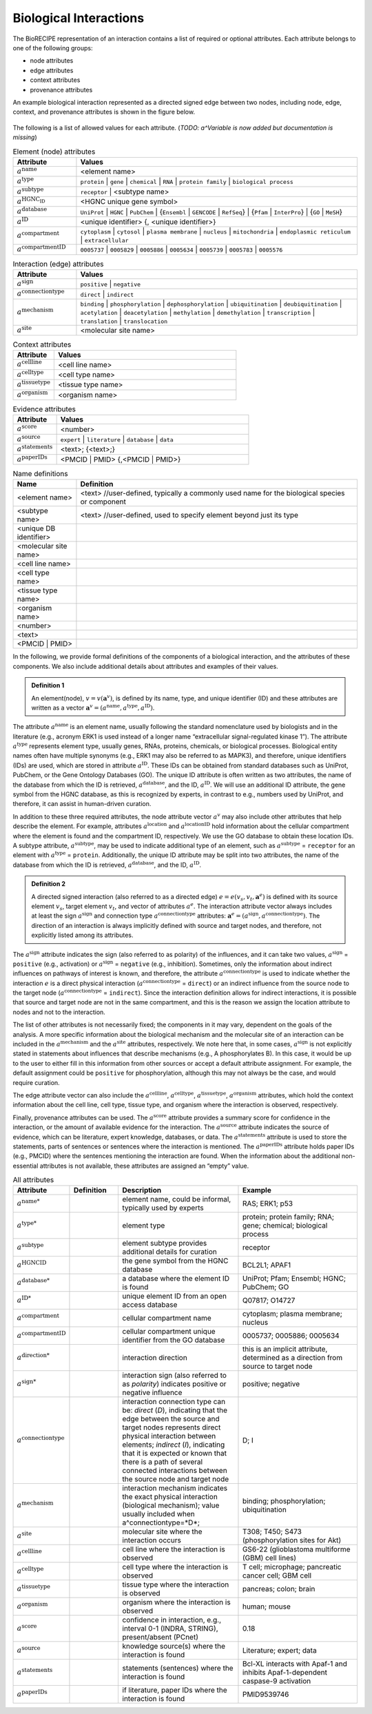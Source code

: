 ######################################
Biological Interactions
######################################

The BioRECIPE representation of an interaction contains a list of required or optional attributes. Each attribute belongs to one of the following groups:

- node attributes
- edge attributes
- context attributes
- provenance attributes

An example biological interaction represented as a directed signed edge between two nodes, including node, edge, context, and provenance attributes is shown in the figure below.

.. figure:: figures/figure_example_bio_interaction.png
    :align: center
    :alt: internal figure




The following is a list of allowed values for each attribute. (*TODO: a^Variable is now added but documentation is missing*)

.. raw:: html

  <details style="font-family:Calibri, sans-serif;">
     <summary style="background-color:#B3D9FF;width:700px">Element Name (<var>a<sup>name</sup></var>) - a name used for model element </summary>
      <table style="border: 1px solid #E3E3E3; border-collapse:collapse; width: 700px">
      <tr>
      <td style="border-bottom: 1px solid #E3E3E3; color:#008080;"> Definition:  </td>
      <td style="border-bottom: 1px solid #E3E3E3; color:#141414;"> Element Name ::= &lt;name&gt;</td>
      </tr>
      <tr>
      <td style="border-bottom: 1px solid #E3E3E3; color:#008080;">Description   </td>
      <td style="border-bottom: 1px solid #E3E3E3; color:#141414;">element name can be informal, typically a name used by experts</td>    
      </tr>
      <tr>
      <td style="border-bottom: 1px solid #E3E3E3; color:#008080;">Example:  </td>
      <td style="border-bottom: 1px solid #E3E3E3; color:#141414;">RAS; ERK1; p53</td>
      </tr>
      </table>
  </details>

.. csv-table:: Element (node) attributes
    :header: Attribute, Values
    :widths: 9, 40

    ":math:`a^{\mathrm{name}}`", <element name>
    ":math:`a^{\mathrm{type}}`", ``protein`` | ``gene`` | ``chemical`` | ``RNA`` | ``protein family`` | ``biological process``
    ":math:`a^{\mathrm{subtype}}`", ``receptor`` | <subtype name>
    ":math:`a^{\mathrm{HGNC_ID}}`", <HGNC unique gene symbol>
    ":math:`a^{\mathrm{database}}`", ``UniProt`` | ``HGNC`` | ``PubChem`` | {``Ensembl`` | ``GENCODE`` | ``RefSeq``} | {``Pfam`` | ``InterPro``} | {``GO`` | ``MeSH``}
    ":math:`a^{\mathrm{ID}}`", "<unique identifier> {, <unique identifier>}"
    ":math:`a^{\mathrm{compartment}}`", ``cytoplasm`` | ``cytosol`` | ``plasma membrane`` | ``nucleus`` | ``mitochondria`` | ``endoplasmic reticulum`` | ``extracellular``
    ":math:`a^{\mathrm{compartmentID}}`", ``0005737`` | ``0005829`` | ``0005886`` | ``0005634`` | ``0005739`` | ``0005783`` | ``0005576``

.. csv-table:: Interaction (edge) attributes
    :header: Attribute, Values
    :widths: 9, 40

    ":math:`a^{\mathrm{sign}}`", ``positive`` | ``negative``
    ":math:`a^{\mathrm{connectiontype}}`",``direct`` | ``indirect``
    ":math:`a^{\mathrm{mechanism}}`", ``binding`` | ``phosphorylation`` | ``dephosphorylation`` | ``ubiquitination`` | ``deubiquitination`` | ``acetylation`` | ``deacetylation`` | ``methylation`` | ``demethylation`` | ``transcription`` | ``translation`` | ``translocation``
    ":math:`a^{\mathrm{site}}`", <molecular site name>

.. csv-table:: Context attributes
    :header: Attribute, Values
    :widths: 9, 40

    ":math:`a^{\mathrm{cellline}}`", <cell line name>
    ":math:`a^{\mathrm{celltype}}`", <cell type name>
    ":math:`a^{\mathrm{tissuetype}}`", <tissue type name>
    ":math:`a^{\mathrm{organism}}`", <organism name>

.. csv-table:: Evidence attributes
    :header: Attribute, Values
    :widths: 9, 40

    ":math:`a^{\mathrm{score}}`", <number>
    ":math:`a^{\mathrm{source}}`", ``expert`` | ``literature`` | ``database`` | ``data``
    ":math:`a^{\mathrm{statements}}`", "<text>; {<text>;}"
    ":math:`a^{\mathrm{paperIDs}}`", "<PMCID | PMID> {,<PMCID | PMID>}"

.. csv-table:: Name definitions
    :header: Name, Definition
    :widths: 9, 40

    <element name>, "<text> //user-defined, typically a commonly used name for the biological species or component"
    <subtype name>, "<text> //user-defined, used to specify element beyond just its type"
    <unique DB identifier>,
    <molecular site name>,
    <cell line name>,
    <cell type name>,
    <tissue type name>,
    <organism name>,
    <number>,
    <text>,
    <PMCID | PMID>,

In the following, we provide formal definitions of the components of a biological interaction, and the attributes of these components. We also include additional details about attributes and examples of their values.

.. admonition:: Definition 1

 An element(node), :math:`v=v(\mathbf{a}^v)`, is defined by its name, type, and unique identifier (ID) and these attributes are written as a vector :math:`\mathbf{a}^v=(a^{\mathrm{name}},a^{\mathrm{type}},a^{\mathrm{ID}})`.

The attribute :math:`a^{\mathrm{name}}` is an element name, usually following the standard nomenclature used by biologists and in the literature (e.g., acronym ERK1 is used instead of a longer name “extracellular signal-regulated kinase 1”). The attribute :math:`a^{\mathrm{type}}` represents element type, usually genes, RNAs, proteins, chemicals, or biological processes. Biological entity names often have multiple synonyms (e.g., ERK1 may also be referred to as MAPK3), and therefore, unique identifiers (IDs) are used, which are stored in attribute :math:`a^{\mathrm{ID}}`. These IDs can be obtained from standard databases such as UniProt, PubChem, or the Gene Ontology Databases (GO). The unique ID attribute is often written as two attributes, the name of the database from which the ID is retrieved, :math:`a^{\mathrm{database}}`, and the ID, :math:`a^{\mathrm{ID}}`. We will use an additional ID attribute, the gene symbol from the HGNC database, as this is recognized by experts, in contrast to e.g., numbers used by UniProt, and therefore, it can assist in human-driven curation.

In addition to these three required attributes, the node attribute vector :math:`a^v` may also include other attributes that help describe the element. For example, attributes :math:`a^{\mathrm{location}}` and :math:`a^{\mathrm{locationID}}` hold information about the cellular compartment where the element is found and the compartment ID, respectively. We use the GO database to obtain these location IDs. A subtype attribute, :math:`a^{\mathrm{subtype}}`, may be used to indicate additional type of an element, such as :math:`a^{\mathrm{subtype}}` = ``receptor`` for an element with :math:`a^{\mathrm{type}}` = ``protein``. Additionally, the unique ID attribute may be split into two attributes, the name of the database from which the ID is retrieved, :math:`a^{\mathrm{database}}`, and the ID, :math:`a^{\mathrm{ID}}`.

.. admonition:: Definition 2

 A directed signed interaction (also referred to as a directed edge) :math:`e=e(v_s,v_t,\mathbf{a}^e)` is defined with its source element :math:`v_s`, target element :math:`v_t`, and vector of attributes :math:`a^e`. The interaction attribute vector always includes at least the sign :math:`a^{\mathrm{sign}}` and connection type :math:`a^{\mathrm{connectiontype}}` attributes: :math:`\mathbf{a}^e=(a^{\mathrm{sign}},a^{\mathrm{connectiontype}})`. The direction of an interaction is always implicitly defined with source and target nodes, and therefore, not explicitly listed among its attributes.

The :math:`a^{\mathrm{sign}}` attribute indicates the sign (also referred to as polarity) of the influences, and it can take two values, :math:`a^{\mathrm{sign}}` = ``positive`` (e.g., activation) or :math:`a^{\mathrm{sign}}` = ``negative`` (e.g., inhibition). Sometimes, only the information about indirect influences on pathways of interest is known, and therefore, the attribute :math:`a^{\mathrm{connectiontype}}` is used to indicate whether the interaction :math:`e` is a direct physical interaction (:math:`a^{\mathrm{connectiontype}}` = ``direct``) or an indirect influence from the source node to the target node (:math:`a^{\mathrm{connectiontype}}` = ``indirect``). Since the interaction definition allows for indirect interactions, it is possible that source and target node are not in the same compartment, and this is the reason we assign the location attribute to nodes and not to the interaction.

The list of other attributes is not necessarily fixed; the components in it may vary, dependent on the goals of the analysis. A more specific information about the biological mechanism and the molecular site of an interaction can be included in the :math:`a^{\mathrm{mechanism}}` and the :math:`a^{\mathrm{site}}` attributes, respectively. We note here that, in some cases, :math:`a^{\mathrm{sign}}` is not explicitly stated in statements about influences that describe mechanisms (e.g., A phosphorylates B). In this case, it would be up to the user to either fill in this information from other sources or accept a default attribute assignment. For example, the default assignment could be ``positive`` for phosphorylation, although this may not always be the case, and would require curation.

The edge attribute vector can also include the :math:`a^{\mathrm{cellline}}`, :math:`a^{\mathrm{celltype}}`, :math:`a^{\mathrm{tissuetype}}`, :math:`a^{\mathrm{organism}}` attributes, which hold the context information about the cell line, cell type, tissue type, and organism where the interaction is observed, respectively.

Finally, provenance attributes can be used. The :math:`a^{\mathrm{score}}` attribute provides a summary score for confidence in the interaction, or the amount of available evidence for the interaction. The :math:`a^{\mathrm{source}}` attribute indicates the source of evidence, which can be literature, expert knowledge, databases, or data. The :math:`a^{\mathrm{statements}}` attribute is used to store the statements, parts of sentences or sentences where the interaction is mentioned. The :math:`a^{\mathrm{paperIDs}}` attribute holds paper IDs (e.g., PMCID) where the sentences mentioning the interaction are found. When the information about the additional non-essential attributes is not available, these attributes are assigned an “empty” value.

.. csv-table:: All attributes
    :header: Attribute, Definition, Description, Example
    :widths: 8, 8, 20, 20

    ":math:`a^{\mathrm{name*}}`",  , "element name, could be informal, typically used by experts", "RAS; ERK1; p53"
    ":math:`a^{\mathrm{type*}}`",  , "element type", "protein; protein family; RNA; gene; chemical; biological process"
    ":math:`a^{\mathrm{subtype}}`",  , "element subtype provides additional details for curation", "receptor"
    ":math:`a^{\mathrm{HGNCID}}`",  , "the gene symbol from the HGNC database", "BCL2L1; APAF1"
    ":math:`a^{\mathrm{database*}}`",  , "a database where the element ID is found", "UniProt; Pfam; Ensembl; HGNC; PubChem; GO"
    ":math:`a^{\mathrm{ID*}}`",  , "unique element ID from an open access database", "Q07817; O14727"
    ":math:`a^{\mathrm{compartment}}`",  , "cellular compartment name", "cytoplasm; plasma membrane; nucleus"
    ":math:`a^{\mathrm{compartmentID}}`",  , "cellular compartment unique identifier from the GO database", "0005737; 0005886; 0005634 "
    ":math:`a^{\mathrm{direction*}}`",  , "interaction direction", "this is an implicit attribute, determined as a direction from source to target node"
    ":math:`a^{\mathrm{sign*}}`",  , "interaction sign (also referred to as *polarity*) indicates positive or negative influence", "positive; negative"
    ":math:`a^{\mathrm{connectiontype}}`",  , "interaction connection type can be: *direct* (*D*), indicating that the edge between the source and target nodes represents direct physical interaction between elements; *indirect* (*I*), indicating that it is expected or known that there is a path of several connected interactions between the source node and target node", "D; I"
    ":math:`a^{\mathrm{mechanism}}`",  , "interaction mechanism indicates the exact physical interaction (biological mechanism); value usually included when a^connectiontype=*D*; ", "binding; phosphorylation; ubiquitination"
    ":math:`a^{\mathrm{site}}`",  , "molecular site where the interaction occurs", "T308; T450; S473  (phosphorylation sites for Akt)"
    ":math:`a^{\mathrm{cellline}}`",  , "cell line where the interaction is observed", "GS6-22 (glioblastoma multiforme (GBM) cell lines) "
    ":math:`a^{\mathrm{celltype}}`",  , "cell type where the interaction is observed", "T cell; microphage; pancreatic cancer cell; GBM cell"
    ":math:`a^{\mathrm{tissuetype}}`",  , "tissue type where the interaction is observed", "pancreas; colon; brain"
    ":math:`a^{\mathrm{organism}}`",  , "organism where the interaction is observed", "human; mouse"
    ":math:`a^{\mathrm{score}}`",  , "confidence in interaction, e.g., interval 0-1 (INDRA, STRING), present/absent (PCnet) ", "0.18"
    ":math:`a^{\mathrm{source}}`",  , "knowledge source(s) where the interaction is found", "Literature; expert; data"
    ":math:`a^{\mathrm{statements}}`",  , "statements (sentences) where the interaction is found", "Bcl-XL interacts with Apaf-1 and inhibits Apaf-1-dependent caspase-9 activation"
    ":math:`a^{\mathrm{paperIDs}}`",  , "if literature, paper IDs where the interaction is found", "PMID9539746"
